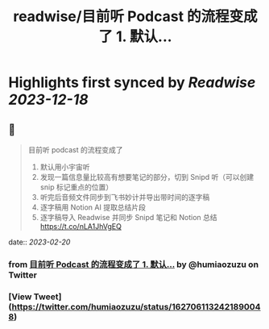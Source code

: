 :PROPERTIES:
:title: readwise/目前听 Podcast 的流程变成了 1. 默认...
:END:

:PROPERTIES:
:author: [[humiaozuzu on Twitter]]
:full-title: "目前听 Podcast 的流程变成了 1. 默认..."
:category: [[tweets]]
:url: https://twitter.com/humiaozuzu/status/1627061132421890048
:image-url: https://pbs.twimg.com/profile_images/2764568411/58b3e41bd3ea306af98b55459484e0cc.png
:END:

* Highlights first synced by [[Readwise]] [[2023-12-18]]
** 📌
#+BEGIN_QUOTE
目前听 podcast 的流程变成了
1. 默认用小宇宙听
2. 发现一篇信息量比较高有想要笔记的部分，切到 Snipd 听（可以创建 snip 标记重点的位置）
3. 听完后音频文件同步到飞书妙计并导出带时间的逐字稿
4. 逐字稿用 Notion AI 提取总结片段
5. 逐字稿导入 Readwise 并同步 Snipd 笔记和 Notion 总结 https://t.co/nLA1JhVgEQ 
#+END_QUOTE
    date:: [[2023-02-20]]
*** from _目前听 Podcast 的流程变成了 1. 默认..._ by @humiaozuzu on Twitter
*** [View Tweet](https://twitter.com/humiaozuzu/status/1627061132421890048)
